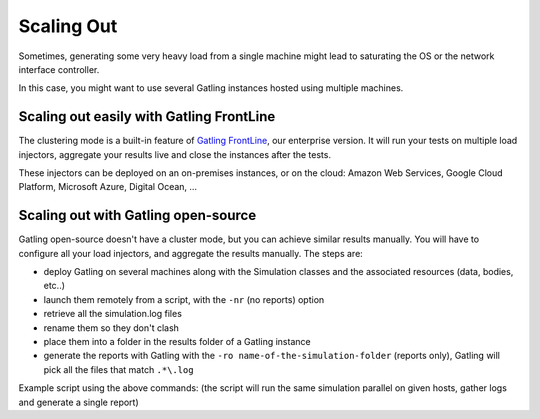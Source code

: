 .. _scaling-out:

###########
Scaling Out
###########

Sometimes, generating some very heavy load from a single machine might lead to saturating the OS or the network interface controller.

In this case, you might want to use several Gatling instances hosted using multiple machines.

Scaling out easily with Gatling FrontLine
=========================================

The clustering mode is a built-in feature of `Gatling FrontLine <https://gatling.io/gatling-frontline/>`_, our enterprise version. It will run your tests on multiple load injectors, aggregate your results live and close the instances after the tests.

These injectors can be deployed on an on-premises instances, or on the cloud: Amazon Web Services, Google Cloud Platform, Microsoft Azure, Digital Ocean, ...

.. image:: img/pools.png
   :alt: FrontLine Injectors configuration

Scaling out with Gatling open-source
====================================

Gatling open-source doesn't have a cluster mode, but you can achieve similar results manually. You will have to configure all your load injectors, and aggregate the results manually. The steps are:

* deploy Gatling on several machines along with the Simulation classes and the associated resources (data, bodies, etc..)
* launch them remotely from a script, with the ``-nr`` (no reports) option
* retrieve all the simulation.log files
* rename them so they don't clash
* place them into a folder in the results folder of a Gatling instance
* generate the reports with Gatling with the ``-ro name-of-the-simulation-folder`` (reports only), Gatling will pick all the files that match ``.*\.log``

Example script using the above commands: (the script will run the same simulation parallel on given hosts, gather logs and generate a single report)


.. includecode:: code/GatlingScalingOut.sh
